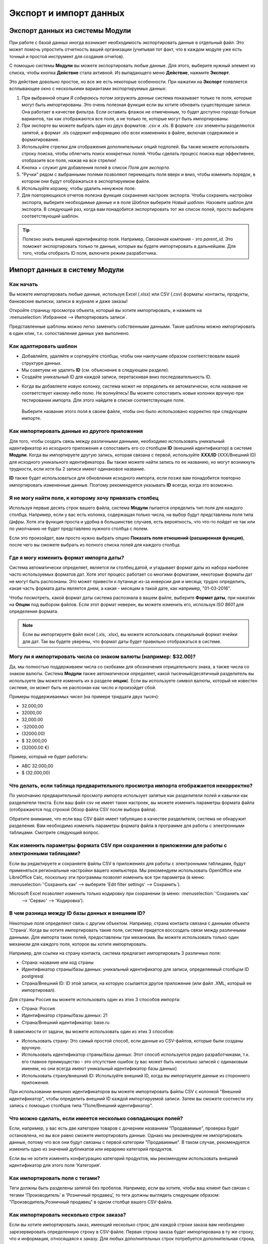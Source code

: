 =======================
Экспорт и импорт данных
=======================

.. _export-data:

Экспорт данных из системы Модули
================================

При работе с базой данных иногда возникает необходимость экспортировать данные в отдельный файл.
Это может помочь упростить отчетность вашей организации (учитывая тот факт, что в каждом модуле уже есть точный и простой инструмент для создания отчетов).

С помощью системы **Модули** вы можете экспортировать любые данные.
Для этого, выберите нужный элемент из списка, чтобы кнопка **Действие** стала активной. Из выпадающего меню **Действие**,
нажмите **Экспорт**.

.. image:: export_import_data/list-view-export.png
   :align: center

Это действие довольно простое, но все же есть некоторые особенности. При нажатии на **Экспорт** появляется всплывающее окно с несколькими
вариантами экспортируемых данных:

.. image:: export_import_data/export-data-overview.png
   :align: center

#. При выбранной опции *Я собираюсь потом загружать данные* система
   показывает только те поля, которые могут быть импортированы. Это очень полезная функция
   если вы хотите обновить существующие записи. Она работает
   в качестве фильтра. Если оставить флажок не отмеченным, то будет доступно гораздо больше вариантов, так как отображаются все поля, а не только те, которые
   могут быть импортированы.
#. При экспорте вы можете выбрать один из двух форматов: .csv и .xls.
   В формате .csv элементы разделяются запятой, а формат .xls содержит информацию обо всех
   изменениях в файле, включая содержимое и форматирование.
#. Используйте стрелки для отображения
   дополнительных опций подполей. Вы также можете использовать строку поиска, чтобы
   облегчить поиск конкретных полей. Чтобы сделать процесс поиска еще
   эффективнее, отобразите все поля, нажав на все
   стрелки!
#. Кнопка + служит для добавления полей в список *Поля для экспорта*.
#. "Ручки" рядом с выбранными полями позволяют перемещать поля вверх и вниз, чтобы
   изменить порядок, в котором они будут отображаться в экспортируемом
   файле.
#. Используйте корзину, чтобы удалить ненужное поле.
#. Для повторяющихся отчетов полезна функция сохранения настроек экспорта.
   Чтобы сохранить настройки экспорта, выберите необходимые данные и в поле *Шаблон* выберите *Новый шаблон*.
   Назовите шаблон для экспорта. В следующий раз, когда вам понадобится экспортировать тот же список полей, просто выберите
   соответствующий шаблон.

.. tip::
   Полезно знать внешний идентификатор поля. Например,
   *Связанная компания* - это *parent_id*. Это поможет экспортировать
   только те данные, которые вы будете импортировать в дальнейшем. Для того, чтобы отобразть ID поля, включите
   режим разработчика.

.. _import-data:

Импорт данных в систему Модули
==============================

Как начать
----------

Вы можете импортировать любые данные, используя Excel
(.xlsx) или CSV (.csv) форматы:
контакты, продукты, банковские выписки, записи в журнале и даже заказы!

Откройте страницу просмотра объекта, который вы хотите импортировать, и нажмите на :menuselection:`Избранное --> Импортировать
записи`.

Представленные шаблоны можно легко заменить собственными данными. Такие шаблоны можно импортировать в один клик, т.к.
сопоставление данных уже выполнено.


Как адаптировать шаблон
-----------------------

* Добавляйте, удаляйте и сортируйте столбцы, чтобы они наилучшим образом соответствовали вашей структуре данных.
* Мы советуем не удалять **ID** (см. объяснение в следующем разделе).
* Создайте уникальный ID для каждой записи, перетаскивая вниз последовательность ID.

.. image:: export_import_data/dragdown.gif
   :align: center

* Когда вы добавляете новую колонку, система может не определить ее автоматически, если
  название не соответствует какому-либо полю. Не волнуйтесь! Вы можете сопоставить
  новые колонки вручную при тестировании импорта. Для этого найдите в списке
  соответствующее поле.

    .. image:: export_import_data/field_list.png
       :align: center

  Выберите название этого поля в своем файле, чтобы оно было использовано корректно при
  следующем импорте.

Как импортировать данные из другого приложения
----------------------------------------------

Для того, чтобы создать связь между различными данными,
необходимо использовать уникальный идентификатор из исходного приложения
и сопоставить его со столбцом **ID** (внешний идентификатор) в системе **Модули**.
Когда вы импортируете другую запись, которая связана с первой,
используйте **XXX/ID** (XXX/Внешний ID) для исходного уникального идентификатора.
Вы также можете найти запись по ее названию, но могут возникнуть трудности,
если хотя бы 2 записи имеют одинаковое название.

**ID** также будет использоваться для обновления исходного импорта,
если позже вам понадобится повторно импортировать измененные данные.
Поэтому рекомендуется указывать **ID** всегда, когда это возможно.


Я не могу найти поле, к которому хочу привязать столбец
-------------------------------------------------------

Используя первые десять строк вашего файла, система **Модули** пытается определить тип поля для каждого столбца.
Например, если у вас есть колонка, содержащая только числа, на выбор будут представлены
поля типа *Цифры*.
Хотя эта функция проста и удобна в большинстве случаев,
есть вероятность, что что-то пойдет не так или по умолчанию не будет представлено нужного столбца с полем.

Если это произойдет, вам просто нужно выбрать опцию
**Показать поля отношений (расширенная функция)**,
после чего вы сможете выбрать из полного списка полей для каждого столбца.

Где я могу изменить формат импорта даты?
----------------------------------------

Система автоматически определяет, является ли столбец датой, и угадывает формат даты из
набора наиболее часто используемых форматов дат. Хотя этот процесс работает со многими форматами,
некоторые форматы дат не могут быть распознаны.
Это может привести к путанице из-за инверсии дня и месяца; трудно определить,
какая часть формата даты является днем, а какая - месяцем в такой дате, как
например, "01-03-2016".

Чтобы посмотреть, какой формат даты система распознала в вашем файле, выберите **Формат даты**, при нажатии на **Опции** под выбором файлов.
Если этот формат неверен, вы можете
изменить его, используя *ISO 8601* для определения формата.

.. note::
   Если вы импортируете файл excel (.xls, .xlsx), вы можете использовать специальный формат ячейки для дат. Так вы будете уверены,
   что формат даты будет правильно отображаться в системе.

Могу ли я импортировать числа со знаком валюты (например: $32.00)?
------------------------------------------------------------------

Да, мы полностью поддерживаем числа со скобками для обозначения отрицательного знака, а также числа со
знаком валюты. Система **Модули** также автоматически определяет, какой тысячный/десятичный разделитель вы используете
(вы можете изменить их в разделе **опции**). Если вы используете символ валюты, который не известен
системе, он может быть не распознан как число и произойдет сбой.

Примеры поддерживаемых чисел (на примере тридцати двух тысяч):

- 32.000,00
- 32000,00
- 32,000.00
- -32000.00
- (32000.00)
- $ 32.000,00
- (32000.00 €)

Пример, который не будет работать:

- ABC 32.000,00
- $ (32.000,00)

Что делать, если таблица предварительного просмотра импорта отображается некорректно?
-------------------------------------------------------------------------------------

По умолчанию предварительный просмотр импорта использует запятые как разделители полей и кавычки как разделители текста.
Если ваш файл csv не имеет таких настроек, вы можете изменить параметры формата файла
(отображаются под строкой Обзор файла CSV после выбора файла).

Обратите внимание, что если ваш CSV файл имеет табуляцию в качестве разделителя, система не обнаружит разделения. Вам
необходимо изменить параметры формата файла в программе для работы с электронными таблицами. Смотрите следующий
вопрос.

Как изменить параметры формата CSV при сохранении в приложении для работы с электронными таблицами?
---------------------------------------------------------------------------------------------------

Если вы редактируете и сохраняете файлы CSV в приложениях для работы с электронными таблицами, будут применяться региональные настройки вашего компьютера.
Мы рекомендуем использовать OpenOffice или LibreOffice Calc, поскольку
эти программы позволят изменить все три параметра (в меню: :menuselection:`'Сохранить как' --> выберите 'Edit filter settings' --> Сохранить`).

Microsoft Excel позволяет изменить только кодировку при сохранении (в меню: :menuselection:`'Сохранить как'
 -->  'Сервис' -->  'Кодировка').

В чем разница между ID базы данных и внешним ID?
------------------------------------------------

Некоторые поля определяют связь с другим объектом. Например, страна контакта связана с данными объекта 'Страна'. Когда вы хотите импортировать такие поля, системе придется
воссоздать связи между различными данными. Для импорта таких полей, предоставлены три
механизма. Вы можете использовать только один механизм для каждого поля, которое вы хотите импортировать.

Например, для ссылки на страну контакта, система предлагает импортировать 3 различных поля:

- Страна: название или код страны
- Идентификатор страны/базы данных: уникальный идентификатор для записи, определяемый столбцом ID postgresql
- Страна/Внешний ID: ID этой записи, на которую ссылается другое приложение (или файл .XML, который ее импортировал).

Для страны Россия вы можете использовать один из этих 3 способов импорта:

- Страна: Россия
- Идентификатор страны/базы данных: 21
- Страна/Внешний идентификатор: base.ru

В зависимости от задачи, вы можете использовать один из этих 3 способов:

- Использовать страну: Это самый простой способ, если данные из CSV-файлов, которые были созданы
  вручную.
- Использовать идентификатор страны/базы данных: Этот способ используется редко разработчиками, т.к.
  его главное преимущество - это отсутствие ошибок (у вас может быть несколько записей с одинаковым именем,
  но они всегда имеют уникальный идентификатор базы данных)
- Использовать страну/внешний ID: Используйте внешний ID, когда вы импортируете данные из стороннего приложения.

При использовании внешних идентификаторов вы можете импортировать файлы CSV с колонкой "Внешний идентификатор", чтобы определить
внешний ID каждой импортируемой записи. Затем вы сможете соотнести эту запись
с помощью столбцов типа "Поле/Внешний идентификатор".

Что можно сделать, если имеется несколько совпадающих полей?
------------------------------------------------------------

Если, например, у вас есть две категории товаров с дочерним названием "Продаваемые", проверка будет остановлена, но вы все равно сможете импортировать данные.
Однако мы рекомендуем не импортировать данные, потому что все они будут связаны с
первой категории "Продаваемые". В таком случае, рекомендуется изменить одно из значений дубликатов или иерархию категорий продуктов.

Если вы не хотите изменять конфигурацию категорий продуктов, мы рекомендуем использовать
внешний идентификатор для этого поля 'Категория'.

Как импортировать поля с тегами?
--------------------------------

Теги должны быть разделены запятой без пробелов. Например, если вы хотите, чтобы ваш клиент
был связан с тегами 'Производитель' и 'Розничный продавец', то теги должны выглядеть следующим образом: "Производитель,Розничный продавец" в одном столбце вашего CSV-файла.

Как импортировать несколько строк заказа?
-----------------------------------------

Если вы хотите импортировать заказ, имеющий несколько строк; для каждой строки заказа вам необходимо
зарезервировать определенную строку в CSV-файле. Первая строка заказа будет импортирована в ту же строку, что и
информация, относящаяся к заказу. Для любых дополнительных строк потребуется дополнительная строка, не содержащая
никакой информации в полях, относящихся к заказу.

Можно ли импортировать несколько раз одни и те же данные?
---------------------------------------------------------

Если вы импортируете файл, который содержит одну из колонок: "Внешний ID" или "ID базы данных", данные, которые
уже были импортированы, будут изменены, а не вновь созданы. Это очень полезная функция, так как
позволяет несколько раз импортировать один и тот же CSV-файл, только внося необходимые изменения. Система **Модули** автоматически создаст или изменит каждую запись в зависимости от того, новая она или нет.

Эта функция позволяет использовать инструмент импорта/экспорта для изменения большого количества данных в вашей любимой программе для работы с электронными таблицами.

Что произойдет, если я не укажу значение для определенного поля?
----------------------------------------------------------------

Если вы не настроите все поля в вашем CSV файле, система **Модули** присвоит значение по умолчанию для каждого неопределенного поля. Если вы зададите поля с пустыми значениями в CSV-файле, система установит значение EMPTY
в поле, вместо того чтобы присвоить значение по умолчанию.

Как экспортировать/импортировать различные таблицы из SQL приложения в систему Модули?
--------------------------------------------------------------------------------------

Если вам нужно импортировать данные из разных таблиц, вам придется создать связь между
данными, принадлежащими к разным таблицам. (Например, если вы импортируете компании и людей, вам придется
создать связь между каждым человеком и компанией, в которой он работает).


Для управления связями между таблицами вы можете использовать возможности системы **Модули** "Внешний идентификатор".
Внешний ID данных - это уникальный идентификатор этих данных в другой программе. "Внешний ID"
должен быть уникальным для всех объектов, поэтому используется префикс
и название программы или таблицы (например, 'company_1', 'person_1' вместо
'1').

В качестве примера предположим, что у вас есть база данных SQL с двумя таблицами, которые вы хотите импортировать: компании и
персонал. Каждый человек принадлежит к одной компании, поэтому вам придется создать связь между человеком
и компанией, в которой он работает.

Сначала мы экспортируем все компании и их "Внешний идентификатор". В PSQL введите следующую команду:

.. code-block:: sh

   > copy (select 'company_'||id as "External ID",company_name as "Name",'True' as "Is a Company" from companies) TO '/tmp/company.csv' with CSV HEADER;

Эта команда SQL создаст следующий файл CSV:

.. code-block:: text

   External ID,Name,Is a Company
   company_1,Bigees,True
   company_2,Organi,True
   company_3,Boum,True

Для создания CSV-файла для лиц, связанных с компаниями, воспользуемся следующей SQL-командой в PSQL:

.. code-block:: sh

    > copy (select 'person_'||id as "External ID",person_name as "Name",'False' as "Is a Company",'company_'||company_id as "Related Company/External ID" from persons) TO '/tmp/person.csv' with CSV

В результате получится следующий CSV-файл:

.. code-block:: text

   External ID,Name,Is a Company,Related Company/External ID
   person_1,Fabien,False,company_1
   person_2,Laurence,False,company_1
   person_3,Eric,False,company_2
   person_4,Ramsy,False,company_3

Как видно из этого файла, Fabien и Laurence работают на компанию Bigees (company_1), а
Eric работает в компании Organi. Связь между людьми и компаниями осуществляется с помощью
Внешнего идентификатора компаний. Нам пришлось добавить префикс "External ID" к названию таблицы, чтобы избежать
ошибки ID между людьми и компаниями (person_1 и company_1, которые имели одинаковый ID 1 в
оригинальной базе данных).

Два созданных файла готовы к импорту в систему **Модули** без каких-либо изменений. После
импорта этих двух CSV файлов, у вас будет 4 контакта и 3 компании (первые два контакта
связаны с первой компанией). Необходимо сначала импортировать компании, потом людей.

Как адаптировать шаблон импорта
===============================

Шаблоны импорта предоставляются в инструменте импорта наиболее распространенных данных для
импорта (контакты, продукты, банковские выписки и т.д.).
Вы можете открыть их с помощью любой программы для работы с электронными таблицами (Microsoft Office,
OpenOffice, Google Drive и т.д.).

Как настроить файл
==================

* Удалите ненужные столбцы. Мы советуем не удалять *ID* (см.
  объяснение ниже).
* Установите уникальный ID для каждой записи, перетаскивая вниз последовательность ID.

  .. image:: export_import_data/dragdown.gif
     :align: center

* Когда вы добавляете новый столбец, система может не сопоставить его автоматически, если его
  название не соответствует какому-либо полю системы.
  В этом случае найдите соответствующее поле, используя поиск.

  Затем используйте это название в шаблоне импорта, чтобы он работал
  сразу же при следующей попытке импорта.

Зачем нужен столбец "ID"
========================

**ID** (внешний идентификатор) - это уникальный идентификатор для линейного элемента.
Не бойтесь использовать идентификатор из вашего предыдущего программного обеспечения, чтобы упростить переход на систему
**Модули**.

Установка ID не является обязательной при импорте, но она помогает во многих случаях:

* Обновление импорта: вы можете импортировать один и тот же файл несколько раз, не создавая дубликатов;
* Импорт связанных полей (см. ниже).

Как импортировать связанные поля
================================

Объект системы **Модули** всегда связан со многими другими объектами (например, продукт связан
с категориями товаров, атрибутами, поставщиками и т.д.). Чтобы импортировать эти связи, вам необходимо
сначала импортировать данные связанного объекта, используя меню объекта.

Это можно сделать с помощью названия связанной записи или ее ID. Идентификатор необходим, если
две записи имеют одинаковое название. В этом случае добавьте " / ID" в конце названия столбца
(например, для атрибутов продукта: Атрибуты продукта / Атрибут / ID).


